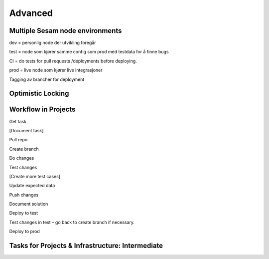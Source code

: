 
.. _projects-infrastructure-advanced-4-3:

Advanced
--------

.. _dev-ci-test-prod-nodes-4-3:

Multiple Sesam node environments
~~~~~~~~~~~~~~~~~~~~~~~~~~~~~~~~

dev = personlig node der utvikling foregår

test = node som kjører samme config som prod med testdata for å finne
bugs

CI = do tests for pull requests /deployments before deploying.

prod = live node som kjører live integrasjoner

Tagging av brancher for deployment

.. seealso::

  TODO

.. _optimistic-locking-4-3:

Optimistic Locking
~~~~~~~~~~~~~~~~~~

.. seealso::

  TODO

.. _workflow-in-projects-4-3:

Workflow in Projects
~~~~~~~~~~~~~~~~~~~~

Get task

[Document task]

Pull repo

Create branch

Do changes

Test changes

[Create more test cases]

Update expected data

Push changes

Document solution

Deploy to test

Test changes in test – go back to create branch if necessary.

Deploy to prod

.. seealso::

  TODO

.. _tasks-for-projects-and-infrastructure-intermediate-4-3:

Tasks for Projects & Infrastructure: Intermediate
~~~~~~~~~~~~~~~~~~~~~~~~~~~~~~~~~~~~~~~~~~~~~~~~~
